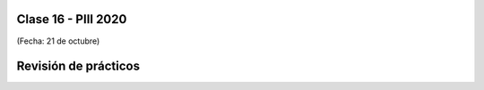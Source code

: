 .. -*- coding: utf-8 -*-

.. _rcs_subversion:

Clase 16 - PIII 2020
====================
(Fecha: 21 de octubre)


Revisión de prácticos
=====================
